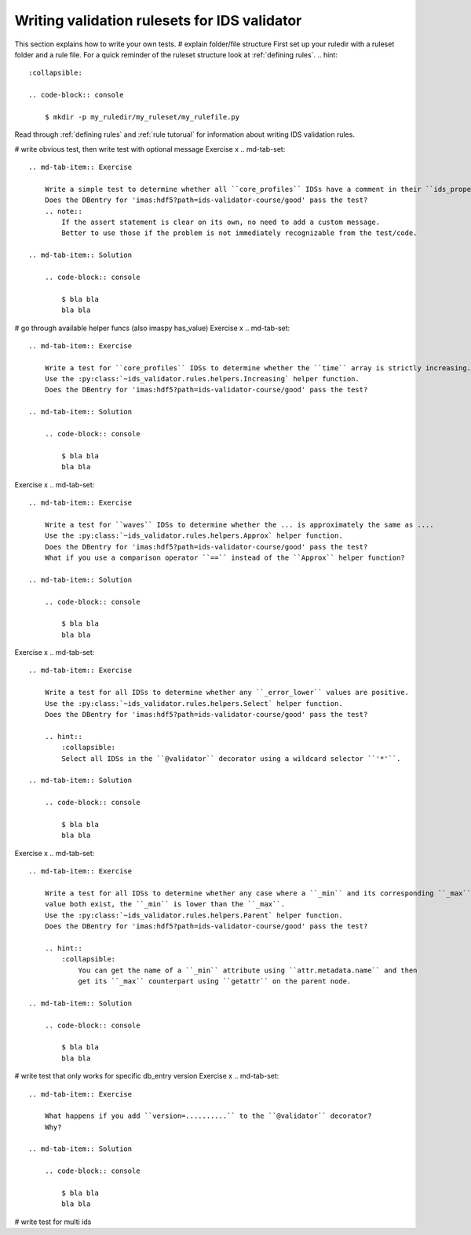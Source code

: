 .. _`basic/write`:
Writing validation rulesets for IDS validator
=============================================

This section explains how to write your own tests.
# explain folder/file structure
First set up your ruledir with a ruleset folder and a rule file.
For a quick reminder of the ruleset structure look at :ref:`defining rules`.
.. hint::
    :collapsible:

    .. code-block:: console

        $ mkdir -p my_ruledir/my_ruleset/my_rulefile.py

Read through :ref:`defining rules` and :ref:`rule tutorual` for information about writing IDS validation rules.

# write obvious test, then write test with optional message
Exercise x
.. md-tab-set::

    .. md-tab-item:: Exercise

        Write a simple test to determine whether all ``core_profiles`` IDSs have a comment in their ``ids_properties`` attribute.
        Does the DBentry for 'imas:hdf5?path=ids-validator-course/good' pass the test?
        .. note::
            If the assert statement is clear on its own, no need to add a custom message.
            Better to use those if the problem is not immediately recognizable from the test/code.

    .. md-tab-item:: Solution

        .. code-block:: console

            $ bla bla
            bla bla

# go through available helper funcs (also imaspy has_value)
Exercise x
.. md-tab-set::

    .. md-tab-item:: Exercise

        Write a test for ``core_profiles`` IDSs to determine whether the ``time`` array is strictly increasing.
        Use the :py:class:`~ids_validator.rules.helpers.Increasing` helper function.
        Does the DBentry for 'imas:hdf5?path=ids-validator-course/good' pass the test?

    .. md-tab-item:: Solution

        .. code-block:: console

            $ bla bla
            bla bla

Exercise x
.. md-tab-set::

    .. md-tab-item:: Exercise

        Write a test for ``waves`` IDSs to determine whether the ... is approximately the same as ....
        Use the :py:class:`~ids_validator.rules.helpers.Approx` helper function.
        Does the DBentry for 'imas:hdf5?path=ids-validator-course/good' pass the test?
        What if you use a comparison operator ``==`` instead of the ``Approx`` helper function?

    .. md-tab-item:: Solution

        .. code-block:: console

            $ bla bla
            bla bla

Exercise x
.. md-tab-set::

    .. md-tab-item:: Exercise

        Write a test for all IDSs to determine whether any ``_error_lower`` values are positive.
        Use the :py:class:`~ids_validator.rules.helpers.Select` helper function.
        Does the DBentry for 'imas:hdf5?path=ids-validator-course/good' pass the test?

        .. hint::
            :collapsible:
            Select all IDSs in the ``@validator`` decorator using a wildcard selector ``'*'``.

    .. md-tab-item:: Solution

        .. code-block:: console

            $ bla bla
            bla bla

Exercise x
.. md-tab-set::

    .. md-tab-item:: Exercise

        Write a test for all IDSs to determine whether any case where a ``_min`` and its corresponding ``_max``
        value both exist, the ``_min`` is lower than the ``_max``.
        Use the :py:class:`~ids_validator.rules.helpers.Parent` helper function.
        Does the DBentry for 'imas:hdf5?path=ids-validator-course/good' pass the test?

        .. hint::
            :collapsible:
                You can get the name of a ``_min`` attribute using ``attr.metadata.name`` and then
                get its ``_max`` counterpart using ``getattr`` on the parent node.

    .. md-tab-item:: Solution

        .. code-block:: console

            $ bla bla
            bla bla

# write test that only works for specific db_entry version
Exercise x
.. md-tab-set::

    .. md-tab-item:: Exercise

        What happens if you add ``version=..........`` to the ``@validator`` decorator?
        Why?

    .. md-tab-item:: Solution

        .. code-block:: console

            $ bla bla
            bla bla

# write test for multi ids
